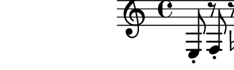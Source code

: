 \relative c {
  e8-. r f-. r ges-. r f-. r
}
\paper{
  paper-height = 1.5\cm
  paper-width = 5\cm
  line-width = 6\cm
  top-margin = -.65\cm
  left-margin = -1.3\cm
  print-page-number = ##t
  ragged-last-bottom = ##t
  tagline = 0
}